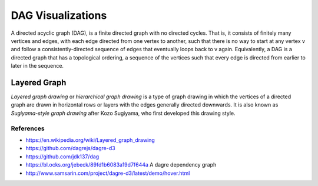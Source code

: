 
==================
DAG Visualizations
==================

A directed acyclic graph (DAG), is a finite directed graph with no directed
cycles. That is, it consists of finitely many vertices and edges, with each
edge directed from one vertex to another, such that there is no way to start
at any vertex v and follow a consistently-directed sequence of edges that
eventually loops back to v again. Equivalently, a DAG is a directed graph that
has a topological ordering, a sequence of the vertices such that every edge is
directed from earlier to later in the sequence.


Layered Graph
=============

*Layered graph drawing* or *hierarchical graph drawing* is a type of graph
drawing in which the vertices of a directed graph are drawn in horizontal rows
or layers with the edges generally directed downwards. It is also known as
*Sugiyama-style graph drawing* after Kozo Sugiyama, who first developed this
drawing style.


References
----------

* https://en.wikipedia.org/wiki/Layered_graph_drawing
* https://github.com/dagrejs/dagre-d3
* https://github.com/jdk137/dag
* https://bl.ocks.org/jebeck/89fd1b6083a19d7f644a A dagre dependency graph
* http://www.samsarin.com/project/dagre-d3/latest/demo/hover.html